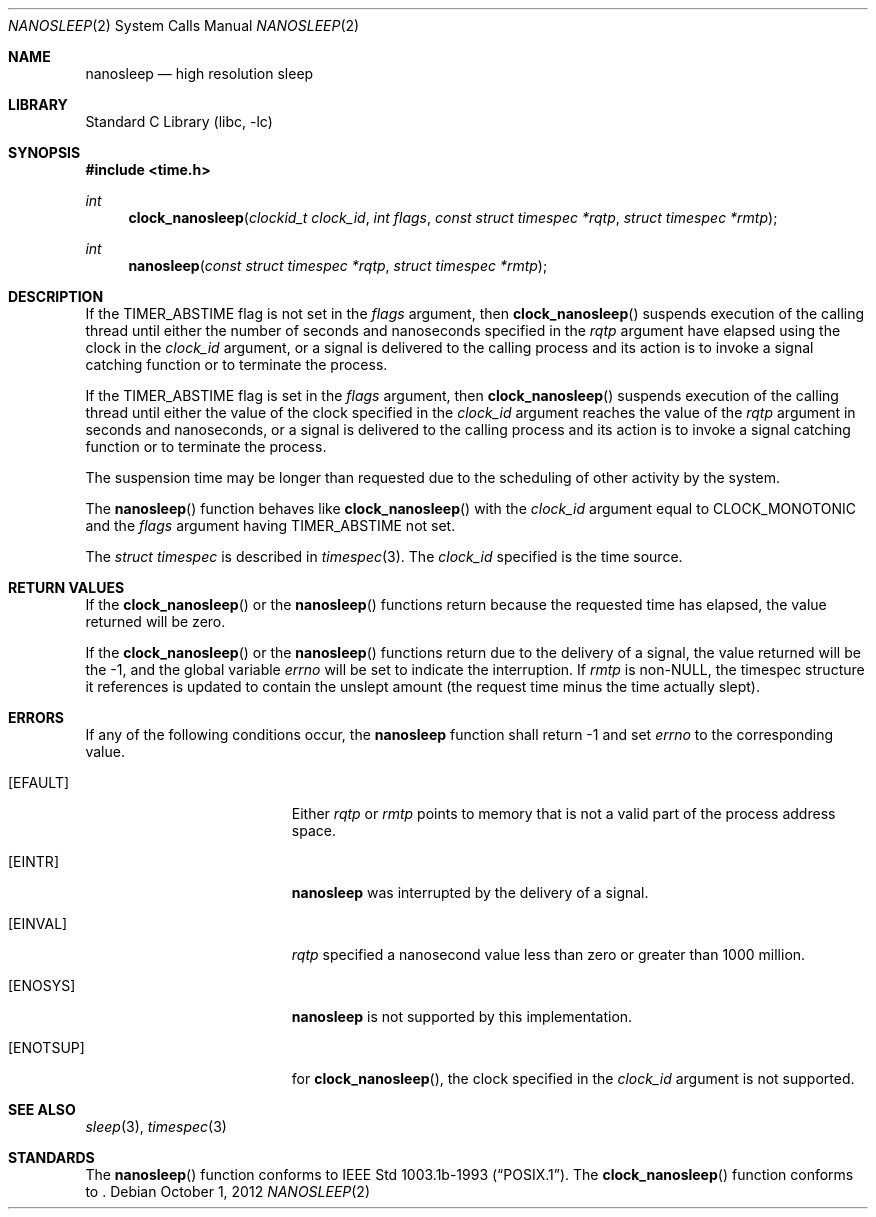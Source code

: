 .\"	$NetBSD: nanosleep.2,v 1.13 2012/10/08 18:08:40 njoly Exp $
.\"
.\" Copyright (c) 1986, 1991, 1993
.\"	The Regents of the University of California.  All rights reserved.
.\"
.\" Redistribution and use in source and binary forms, with or without
.\" modification, are permitted provided that the following conditions
.\" are met:
.\" 1. Redistributions of source code must retain the above copyright
.\"    notice, this list of conditions and the following disclaimer.
.\" 2. Redistributions in binary form must reproduce the above copyright
.\"    notice, this list of conditions and the following disclaimer in the
.\"    documentation and/or other materials provided with the distribution.
.\" 3. Neither the name of the University nor the names of its contributors
.\"    may be used to endorse or promote products derived from this software
.\"    without specific prior written permission.
.\"
.\" THIS SOFTWARE IS PROVIDED BY THE REGENTS AND CONTRIBUTORS ``AS IS'' AND
.\" ANY EXPRESS OR IMPLIED WARRANTIES, INCLUDING, BUT NOT LIMITED TO, THE
.\" IMPLIED WARRANTIES OF MERCHANTABILITY AND FITNESS FOR A PARTICULAR PURPOSE
.\" ARE DISCLAIMED.  IN NO EVENT SHALL THE REGENTS OR CONTRIBUTORS BE LIABLE
.\" FOR ANY DIRECT, INDIRECT, INCIDENTAL, SPECIAL, EXEMPLARY, OR CONSEQUENTIAL
.\" DAMAGES (INCLUDING, BUT NOT LIMITED TO, PROCUREMENT OF SUBSTITUTE GOODS
.\" OR SERVICES; LOSS OF USE, DATA, OR PROFITS; OR BUSINESS INTERRUPTION)
.\" HOWEVER CAUSED AND ON ANY THEORY OF LIABILITY, WHETHER IN CONTRACT, STRICT
.\" LIABILITY, OR TORT (INCLUDING NEGLIGENCE OR OTHERWISE) ARISING IN ANY WAY
.\" OUT OF THE USE OF THIS SOFTWARE, EVEN IF ADVISED OF THE POSSIBILITY OF
.\" SUCH DAMAGE.
.\"
.\"     @(#)sleep.3	8.1 (Berkeley) 6/4/93
.\"
.Dd October 1, 2012
.Dt NANOSLEEP 2
.Os
.Sh NAME
.Nm nanosleep
.Nd high resolution sleep
.Sh LIBRARY
.Lb libc
.Sh SYNOPSIS
.In time.h
.Ft int
.Fn clock_nanosleep "clockid_t clock_id" "int flags" "const struct timespec *rqtp" "struct timespec *rmtp"
.Ft int
.Fn nanosleep "const struct timespec *rqtp" "struct timespec *rmtp"
.Sh DESCRIPTION
If the
.Dv TIMER_ABSTIME
flag is not set in the
.Fa flags
argument, then
.Fn clock_nanosleep
suspends execution of the calling thread until either the number of
seconds and nanoseconds specified in the
.Fa rqtp
argument have elapsed using the clock in the
.Fa clock_id
argument, or a signal is delivered to the calling process and its
action is to invoke a signal catching function or to terminate the
process.
.Pp
If the
.Dv TIMER_ABSTIME
flag is set in the
.Fa flags
argument, then
.Fn clock_nanosleep
suspends execution of the calling thread until either the value
of the clock specified in the
.Fa clock_id
argument reaches the value of the
.Fa rqtp
argument in seconds and nanoseconds,
or a signal is delivered to the calling process and its
action is to invoke a signal catching function or to terminate the
process.
.Pp
The suspension time may be longer than requested due to the
scheduling of other activity by the system.
.Pp
The
.Fn nanosleep
function behaves like
.Fn clock_nanosleep
with the
.Fa clock_id
argument equal to
.Dv CLOCK_MONOTONIC
and the
.Fa flags
argument having
.Dv TIMER_ABSTIME
not set.
.Pp
The
.Em struct timespec
is described in
.Xr timespec 3 .
The
.Fa clock_id
specified is the time source.
.Sh RETURN VALUES
If the
.Fn clock_nanosleep
or the
.Fn nanosleep
functions return because the requested time has elapsed, the value
returned will be zero.
.Pp
If the
.Fn clock_nanosleep
or the
.Fn nanosleep
functions return due to the delivery of a signal, the value returned
will be the \-1, and the global variable
.Va errno
will be set to indicate the interruption.
If
.Fa rmtp
is
.Pf non- Dv NULL ,
the timespec structure it references is updated to contain the
unslept amount (the request time minus the time actually slept).
.Sh ERRORS
If any of the following conditions occur, the
.Nm
function shall return \-1 and set
.Va errno
to the corresponding value.
.Bl -tag -width Er
.It Bq Er EFAULT
Either
.Fa rqtp
or
.Fa rmtp
points to memory that is not a valid part of the process
address space.
.It Bq Er EINTR
.Nm
was interrupted by the delivery of a signal.
.It Bq Er EINVAL
.Fa rqtp
specified a nanosecond value less than zero or greater than 1000 million.
.It Bq Er ENOSYS
.Nm
is not supported by this implementation.
.It Bq Er ENOTSUP
for
.Fn clock_nanosleep ,
the clock specified in the
.Fa clock_id
argument is not supported.
.El
.Sh SEE ALSO
.Xr sleep 3 ,
.Xr timespec 3
.Sh STANDARDS
The
.Fn nanosleep
function conforms to
.St -p1003.1b-93 .
The
.Fn clock_nanosleep
function conforms to
.St -p1003.1j-2000 .
